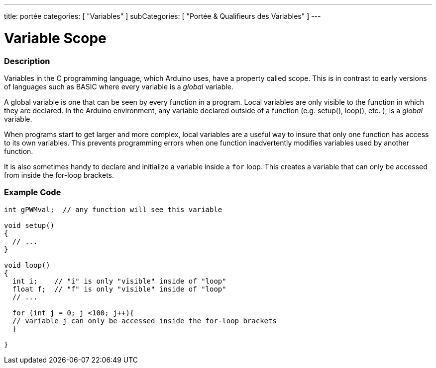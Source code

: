 ---
title: portée
categories: [ "Variables" ]
subCategories: [ "Portée & Qualifieurs des Variables" ]
---





= Variable Scope


// OVERVIEW SECTION STARTS
[#overview]
--

[float]
=== Description
Variables in the C programming language, which Arduino uses, have a property called scope. This is in contrast to early versions of languages such as BASIC where every variable is a _global_ variable.

A global variable is one that can be seen by every function in a program. Local variables are only visible to the function in which they are declared. In the Arduino environment, any variable declared outside of a function (e.g. setup(), loop(), etc. ), is a _global_ variable.

When programs start to get larger and more complex, local variables are a useful way to insure that only one function has access to its own variables. This prevents programming errors when one function inadvertently modifies variables used by another function.

It is also sometimes handy to declare and initialize a variable inside a `for` loop. This creates a variable that can only be accessed from inside the for-loop brackets.
[%hardbreaks]

--
// OVERVIEW SECTION ENDS




// HOW TO USE SECTION STARTS
[#howtouse]
--

[float]
=== Example Code
// Describe what the example code is all about and add relevant code   ►►►►► THIS SECTION IS MANDATORY ◄◄◄◄◄


[source,arduino]
----
int gPWMval;  // any function will see this variable

void setup()
{
  // ...
}

void loop()
{
  int i;    // "i" is only "visible" inside of "loop"
  float f;  // "f" is only "visible" inside of "loop"
  // ...

  for (int j = 0; j <100; j++){
  // variable j can only be accessed inside the for-loop brackets
  }

}
----
[%hardbreaks]


--
// HOW TO USE SECTION ENDS
